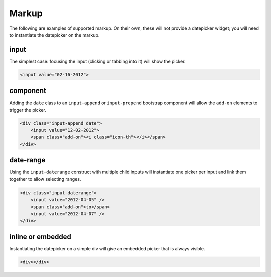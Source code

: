 Markup
=======

The following are examples of supported markup.  On their own, these will not provide a datepicker widget; you will need to instantiate the datepicker on the markup.


input
-----

The simplest case: focusing the input (clicking or tabbing into it) will show the picker.

.. code-block:: html

    <input value="02-16-2012">

component
---------

Adding the ``date`` class to an ``input-append`` or ``input-prepend`` bootstrap component will allow the ``add-on`` elements to trigger the picker.

.. code-block:: html

    <div class="input-append date">
        <input value="12-02-2012">
        <span class="add-on"><i class="icon-th"></i></span>
    </div>


date-range
----------

Using the ``input-daterange`` construct with multiple child inputs will instantiate one picker per input and link them together to allow selecting ranges.

.. code-block:: html

    <div class="input-daterange">
        <input value="2012-04-05" />
        <span class="add-on">to</span>
        <input value="2012-04-07" />
    </div>


inline or embedded
------------------

Instantiating the datepicker on a simple div will give an embedded picker that is always visible.

.. code-block:: html

    <div></div>
